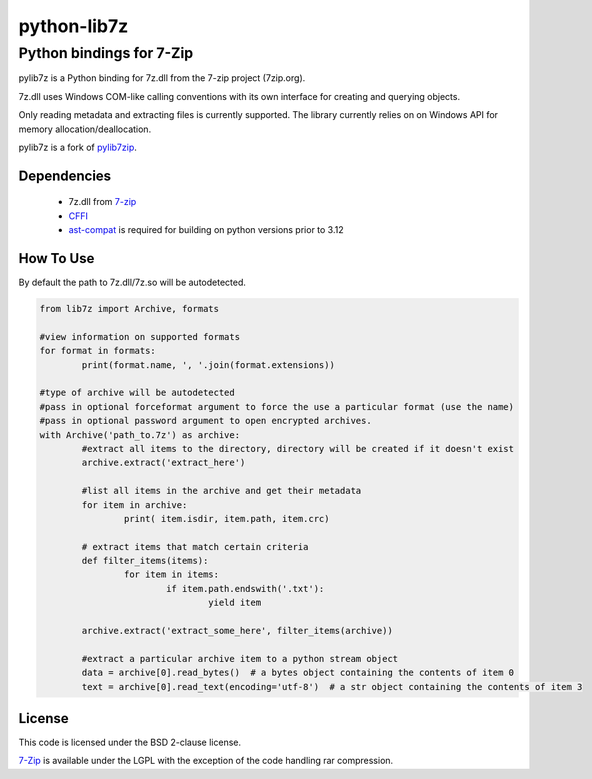 python-lib7z
==============

Python bindings for 7-Zip
~~~~~~~~~~~~~~~~~~~~~~~~~

pylib7z is a Python binding for 7z.dll from the 7-zip project (7zip.org).

7z.dll uses Windows COM-like calling conventions with its own interface for
creating and querying objects.

Only reading metadata and extracting files is currently supported.
The library currently relies on on Windows API for memory allocation/deallocation.

pylib7z is a fork of pylib7zip_.

Dependencies
------------

    * 7z.dll from 7-zip_
    * CFFI_
    * ast-compat_ is required for building on python versions prior to 3.12

How To Use
----------
By default the path to 7z.dll/7z.so will be autodetected.

.. code:: python

	from lib7z import Archive, formats

	#view information on supported formats
	for format in formats:
		print(format.name, ', '.join(format.extensions))

	#type of archive will be autodetected
	#pass in optional forceformat argument to force the use a particular format (use the name)
	#pass in optional password argument to open encrypted archives.
	with Archive('path_to.7z') as archive:
		#extract all items to the directory, directory will be created if it doesn't exist
		archive.extract('extract_here')

		#list all items in the archive and get their metadata
		for item in archive:
			print( item.isdir, item.path, item.crc)

		# extract items that match certain criteria
		def filter_items(items):
			for item in items:
				if item.path.endswith('.txt'):
					yield item

		archive.extract('extract_some_here', filter_items(archive))

		#extract a particular archive item to a python stream object
		data = archive[0].read_bytes()  # a bytes object containing the contents of item 0
		text = archive[0].read_text(encoding='utf-8')  # a str object containing the contents of item 3

License
-------

This code is licensed under the BSD 2-clause license.

7-Zip_ is available under the LGPL with the exception of the code handling rar compression.

.. _7-zip: https://7-zip.org
.. _CFFI: https://cffi.readthedocs.io/en/stable/
.. _ast-compat: https://github.com/python-compiler-tools/ast-compat/
.. _pylib7zip: https://github.com/harvimt/pylib7zip
